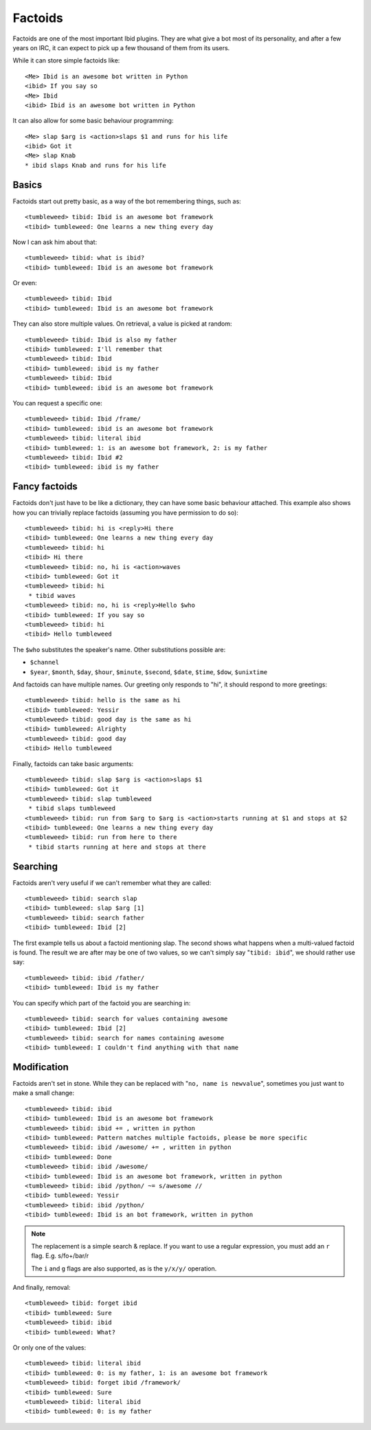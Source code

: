Factoids
========

.. highlight:: irc

Factoids are one of the most important Ibid plugins.
They are what give a bot most of its personality, and after a few years
on IRC, it can expect to pick up a few thousand of them from its users.

While it can store simple factoids like::

   <Me> Ibid is an awesome bot written in Python
   <ibid> If you say so
   <Me> Ibid
   <ibid> Ibid is an awesome bot written in Python

It can also allow for some basic behaviour programming::

   <Me> slap $arg is <action>slaps $1 and runs for his life
   <ibid> Got it
   <Me> slap Knab
   * ibid slaps Knab and runs for his life

Basics
------

Factoids start out pretty basic, as a way of the bot remembering things,
such as::

   <tumbleweed> tibid: Ibid is an awesome bot framework
   <tibid> tumbleweed: One learns a new thing every day

Now I can ask him about that::

   <tumbleweed> tibid: what is ibid?
   <tibid> tumbleweed: Ibid is an awesome bot framework

Or even::

   <tumbleweed> tibid: Ibid
   <tibid> tumbleweed: Ibid is an awesome bot framework

They can also store multiple values. On retrieval, a value is picked at
random::

   <tumbleweed> tibid: Ibid is also my father
   <tibid> tumbleweed: I'll remember that
   <tumbleweed> tibid: Ibid
   <tibid> tumbleweed: ibid is my father
   <tumbleweed> tibid: Ibid
   <tibid> tumbleweed: ibid is an awesome bot framework

You can request a specific one::

   <tumbleweed> tibid: Ibid /frame/
   <tibid> tumbleweed: ibid is an awesome bot framework
   <tumbleweed> tibid: literal ibid
   <tibid> tumbleweed: 1: is an awesome bot framework, 2: is my father
   <tumbleweed> tibid: Ibid #2
   <tibid> tumbleweed: ibid is my father

Fancy factoids
--------------

Factoids don't just have to be like a dictionary, they can have some
basic behaviour attached.
This example also shows how you can trivially replace factoids (assuming you
have permission to do so)::

   <tumbleweed> tibid: hi is <reply>Hi there
   <tibid> tumbleweed: One learns a new thing every day
   <tumbleweed> tibid: hi
   <tibid> Hi there
   <tumbleweed> tibid: no, hi is <action>waves
   <tibid> tumbleweed: Got it
   <tumbleweed> tibid: hi
    * tibid waves
   <tumbleweed> tibid: no, hi is <reply>Hello $who
   <tibid> tumbleweed: If you say so
   <tumbleweed> tibid: hi
   <tibid> Hello tumbleweed

The ``$who`` substitutes the speaker's name. Other substitutions possible are:

* ``$channel``
* ``$year``, ``$month``, ``$day``, ``$hour``, ``$minute``, ``$second``,
  ``$date``, ``$time``, ``$dow``, ``$unixtime``

And factoids can have multiple names. Our greeting only responds to "hi", it
should respond to more greetings::

   <tumbleweed> tibid: hello is the same as hi
   <tibid> tumbleweed: Yessir
   <tumbleweed> tibid: good day is the same as hi
   <tibid> tumbleweed: Alrighty
   <tumbleweed> tibid: good day
   <tibid> Hello tumbleweed

Finally, factoids can take basic arguments::

   <tumbleweed> tibid: slap $arg is <action>slaps $1
   <tibid> tumbleweed: Got it
   <tumbleweed> tibid: slap tumbleweed
    * tibid slaps tumbleweed
   <tumbleweed> tibid: run from $arg to $arg is <action>starts running at $1 and stops at $2
   <tibid> tumbleweed: One learns a new thing every day
   <tumbleweed> tibid: run from here to there
    * tibid starts running at here and stops at there

Searching
---------

Factoids aren't very useful if we can't remember what they are called::

   <tumbleweed> tibid: search slap
   <tibid> tumbleweed: slap $arg [1]
   <tumbleweed> tibid: search father
   <tibid> tumbleweed: Ibid [2]

The first example tells us about a factoid mentioning slap.
The second shows what happens when a multi-valued factoid is found. The
result we are after may be one of two values, so we can't simply say
"``tibid: ibid``", we should rather use say::

   <tumbleweed> tibid: ibid /father/
   <tibid> tumbleweed: Ibid is my father

You can specify which part of the factoid you are searching in::

   <tumbleweed> tibid: search for values containing awesome
   <tibid> tumbleweed: Ibid [2]
   <tumbleweed> tibid: search for names containing awesome
   <tibid> tumbleweed: I couldn't find anything with that name

Modification
------------

Factoids aren't set in stone.
While they can be replaced with "``no, name is newvalue``", sometimes
you just want to make a small change::

   <tumbleweed> tibid: ibid
   <tibid> tumbleweed: Ibid is an awesome bot framework
   <tumbleweed> tibid: ibid += , written in python
   <tibid> tumbleweed: Pattern matches multiple factoids, please be more specific
   <tumbleweed> tibid: ibid /awesome/ += , written in python
   <tibid> tumbleweed: Done
   <tumbleweed> tibid: ibid /awesome/
   <tibid> tumbleweed: Ibid is an awesome bot framework, written in python
   <tumbleweed> tibid: ibid /python/ ~= s/awesome //
   <tibid> tumbleweed: Yessir
   <tumbleweed> tibid: ibid /python/
   <tibid> tumbleweed: Ibid is an bot framework, written in python

.. note::

   The replacement is a simple search & replace.
   If you want to use a regular expression, you must add an ``r`` flag.
   E.g. s/fo+/bar/r

   The ``i`` and ``g`` flags are also supported, as is the ``y/x/y/``
   operation.

And finally, removal::

   <tumbleweed> tibid: forget ibid
   <tibid> tumbleweed: Sure
   <tumbleweed> tibid: ibid
   <tibid> tumbleweed: What?

Or only one of the values::

   <tumbleweed> tibid: literal ibid
   <tibid> tumbleweed: 0: is my father, 1: is an awesome bot framework
   <tumbleweed> tibid: forget ibid /framework/
   <tibid> tumbleweed: Sure
   <tumbleweed> tibid: literal ibid
   <tibid> tumbleweed: 0: is my father

.. vi: set et sta sw=3 ts=3:
